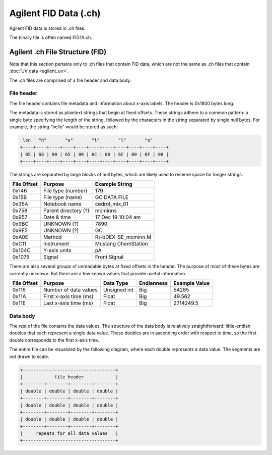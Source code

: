======================
Agilent FID Data (.ch)
======================

Agilent FID data is stored in .ch files. 

The binary file is often named FID1A.ch. 

.. _agilent_fid:

Agilent .ch File Structure (FID)
================================

Note that this section pertains only to .ch files that contain FID data, which are not the same as .ch files that contain :doc:`UV data <agilent_uv>`. 

The .ch files are comprised of a file header and data body. 

File header
-----------

The file header contains file metadata and information about x-axis labels. The header is 0x1800 bytes long.

The metadata is stored as plaintext strings that begin at fixed offsets. These strings adhere to a common pattern: a single byte specifying the length of the string, followed by the characters in the string separated by single null bytes. For example, the string "hello" would be stored as such:

.. code-block:: text

    len   "h"       "e"       "l"       "l"       "o"
   +----+----+----+----+----+----+----+----+----+----+----+
   | 05 | 68 | 00 | 65 | 00 | 6C | 00 | 6C | 00 | 6F | 00 |
   +----+----+----+----+----+----+----+----+----+----+----+

The strings are separated by large blocks of null bytes, which are likely used to reserve space for longer strings. 

.. list-table:: 
   :header-rows: 1
   
   * - File Offset 
     - Purpose 
     - Example String
   * - 0x146
     - File type (number)
     - 179
   * - 0x15B
     - File type (name)
     - GC DATA FILE
   * - 0x35A
     - Notebook name
     - cedrol_mix_01
   * - 0x758
     - Parent directory (?)
     - mcminns
   * - 0x957
     - Date & time
     - 17 Dec 19  10:04 am
   * - 0x9BC
     - UNKNOWN (?)
     - 7890
   * - 0x9E5
     - UNKNOWN (?)
     - GC 
   * - 0xA0E
     - Method 
     - Rt-bDEX-SE_mcminn.M
   * - 0xC11
     - Instrument 
     - Mustang ChemStation 
   * - 0x104C
     - Y-axis units
     - pA 
   * - 0x1075
     - Signal
     - Front Signal

There are also several groups of unreadable bytes at fixed offsets in the header. The purpose of most of these bytes are currently unknown. But there are a few known values that provide useful information.

.. list-table::
   :header-rows: 1

   * - File Offset
     - Purpose 
     - Data Type 
     - Endianness
     - Example Value
   * - 0x116
     - Number of data values 
     - Unsigned int 
     - Big
     - 54285
   * - 0x11A
     - First x-axis time (ms)
     - Float 
     - Big 
     - 49.562
   * - 0x11E
     - Last x-axis time (ms)
     - Float 
     - Big 
     - 2714249.5

Data body
---------

The rest of the file contains the data values. The structure of the data body is relatively straightforward: little-endian doubles that each represent a single data value. These doubles are in ascending order with respect to time, so the first double corresponds to the first x-axis time. 

The entire file can be visualized by the following diagram, where each double represents a data value. The segments are not drawn to scale. 

.. code-block:: text 

   +-----------------------------------+
   |            file header            |
   +--------+--------+--------+--------+
   | double | double | double | double |
   +--------+--------+--------+--------+
   | double | double | double | double |
   +--------+--------+--------+--------+
   | double | double | double | double |
   +--------+--------+--------+--------+
   |     repeats for all data values   |
   +-----------------------------------+